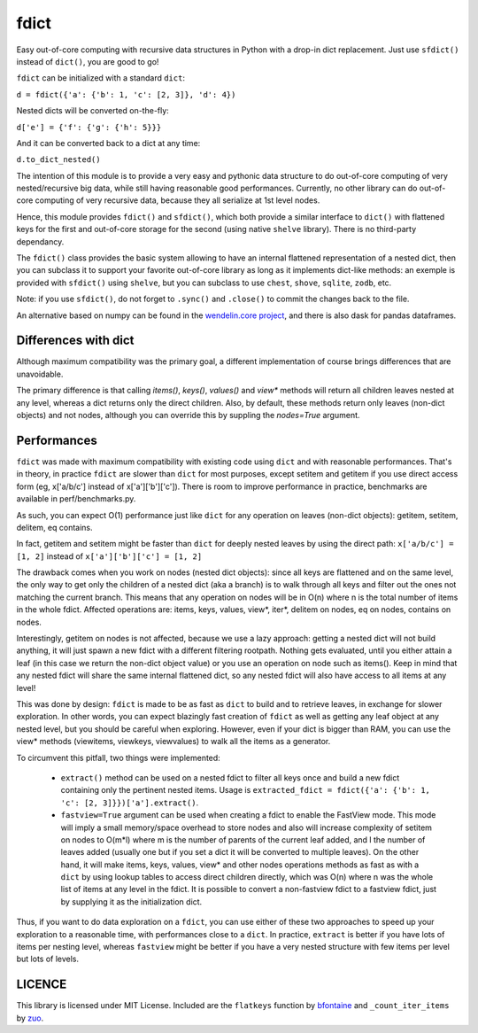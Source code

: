 fdict
====

|PyPI-Status| |PyPI-Versions|

|Build-Status| |Branch-Coverage-Status| |Codacy-Grade|

|LICENCE|


Easy out-of-core computing with recursive data structures in Python with a drop-in dict replacement. Just use ``sfdict()`` instead of ``dict()``, you are good to go!

``fdict`` can be initialized with a standard ``dict``:

``d = fdict({'a': {'b': 1, 'c': [2, 3]}, 'd': 4})``

Nested dicts will be converted on-the-fly:

``d['e'] = {'f': {'g': {'h': 5}}}``

And it can be converted back to a dict at any time:

``d.to_dict_nested()``

The intention of this module is to provide a very easy and pythonic data structure to do out-of-core computing of very nested/recursive big data, while still having reasonable good performances. Currently, no other library can do out-of-core computing of very recursive data, because they all serialize at 1st level nodes.

Hence, this module provides ``fdict()`` and ``sfdict()``, which both provide a similar interface to ``dict()`` with flattened keys for the first and out-of-core storage for the second (using native ``shelve`` library). There is no third-party dependancy.

The ``fdict()`` class provides the basic system allowing to have an internal flattened representation of a nested dict, then you can subclass it to support your favorite out-of-core library as long as it implements dict-like methods: an exemple is provided with ``sfdict()`` using ``shelve``, but you can subclass to use ``chest``, ``shove``, ``sqlite``, ``zodb``, etc.

Note: if you use ``sfdict()``, do not forget to ``.sync()`` and ``.close()`` to commit the changes back to the file.

An alternative based on numpy can be found in the `wendelin.core project <https://github.com/Nexedi/wendelin.core>`__, and there is also dask for pandas dataframes.

Differences with dict
----------------------------

Although maximum compatibility was the primary goal, a different implementation of course brings differences that are unavoidable.

The primary difference is that calling `items()`, `keys()`, `values()` and `view*` methods will return all children leaves nested at any level, whereas a dict returns only the direct children. Also, by default, these methods return only leaves (non-dict objects) and not nodes, although you can override this by suppling the `nodes=True` argument.

Performances
--------------------

``fdict`` was made with maximum compatibility with existing code using ``dict`` and with reasonable performances. That's in theory, in practice ``fdict`` are slower than ``dict`` for most purposes, except setitem and getitem if you use direct access form (eg, x['a/b/c'] instead of x['a']['b']['c']). There is room to improve performance in practice, benchmarks are available in perf/benchmarks.py.

As such, you can expect O(1) performance just like ``dict`` for any operation on leaves (non-dict objects): getitem, setitem, delitem, eq contains.

In fact, getitem and setitem might be faster than ``dict`` for deeply nested leaves by using the direct path: ``x['a/b/c'] = [1, 2]`` instead of ``x['a']['b']['c'] = [1, 2]``

The drawback comes when you work on nodes (nested dict objects): since all keys are flattened and on the same level, the only way to get only the children of a nested dict (aka a branch) is to walk through all keys and filter out the ones not matching the current branch. This means that any operation on nodes will be in O(n) where n is the total number of items in the whole fdict. Affected operations are: items, keys, values, view*, iter*, delitem on nodes, eq on nodes, contains on nodes.

Interestingly, getitem on nodes is not affected, because we use a lazy approach: getting a nested dict will not build anything, it will just spawn a new fdict with a different filtering rootpath. Nothing gets evaluated, until you either attain a leaf (in this case we return the non-dict object value) or you use an operation on node such as items(). Keep in mind that any nested fdict will share the same internal flattened dict, so any nested fdict will also have access to all items at any level!

This was done by design: ``fdict`` is made to be as fast as ``dict`` to build and to retrieve leaves, in exchange for slower exploration. In other words, you can expect blazingly fast creation of ``fdict`` as well as getting any leaf object at any nested level, but you should be careful when exploring. However, even if your dict is bigger than RAM, you can use the view* methods (viewitems, viewkeys, viewvalues) to walk all the items as a generator.

To circumvent this pitfall, two things were implemented:

    * ``extract()`` method can be used on a nested fdict to filter all keys once and build a new fdict containing only the pertinent nested items. Usage is ``extracted_fdict = fdict({'a': {'b': 1, 'c': [2, 3]}})['a'].extract()``.

    * ``fastview=True`` argument can be used when creating a fdict to enable the FastView mode. This mode will imply a small memory/space overhead to store nodes and also will increase complexity of setitem on nodes to O(m*l) where m is the number of parents of the current leaf added, and l the number of leaves added (usually one but if you set a dict it will be converted to multiple leaves). On the other hand, it will make items, keys, values, view* and other nodes operations methods as fast as with a ``dict`` by using lookup tables to access direct children directly, which was O(n) where n was the whole list of items at any level in the fdict. It is possible to convert a non-fastview fdict to a fastview fdict, just by supplying it as the initialization dict.

Thus, if you want to do data exploration on a ``fdict``, you can use either of these two approaches to speed up your exploration to a reasonable time, with performances close to a ``dict``. In practice, ``extract`` is better if you have lots of items per nesting level, whereas ``fastview`` might be better if you have a very nested structure with few items per level but lots of levels.

LICENCE
-------------

This library is licensed under MIT License.
Included are the ``flatkeys`` function by `bfontaine <https://github.com/bfontaine/flatkeys>`__  and ``_count_iter_items`` by `zuo <https://stackoverflow.com/a/15112059/1121352>`__.


.. |Build-Status| image:: https://travis-ci.org/lrq3000/fdict.svg?branch=master
   :target: https://travis-ci.org/lrq3000/fdict
.. |LICENCE| image:: https://img.shields.io/pypi/l/fdict.svg
   :target: https://raw.githubusercontent.com/lrq3000/fdict/master/LICENCE
.. |PyPI-Status| image:: https://img.shields.io/pypi/v/fdict.svg
   :target: https://pypi.python.org/pypi/fdict
.. |PyPI-Downloads| image:: https://img.shields.io/pypi/dm/fdict.svg
   :target: https://pypi.python.org/pypi/fdict
.. |PyPI-Versions| image:: https://img.shields.io/pypi/pyversions/fdict.svg
   :target: https://pypi.python.org/pypi/fdict
.. |Branch-Coverage-Status| image:: https://codecov.io/github/lrq3000/fdict/coverage.svg?branch=master
   :target: https://codecov.io/github/lrq3000/fdict?branch=master
.. |Codacy-Grade| image:: https://api.codacy.com/project/badge/Grade/3f965571598f44549c7818f29cdcf177
   :target: https://www.codacy.com/app/lrq3000/fdict?utm_source=github.com&amp;utm_medium=referral&amp;utm_content=lrq3000/fdict&amp;utm_campaign=Badge_Grade